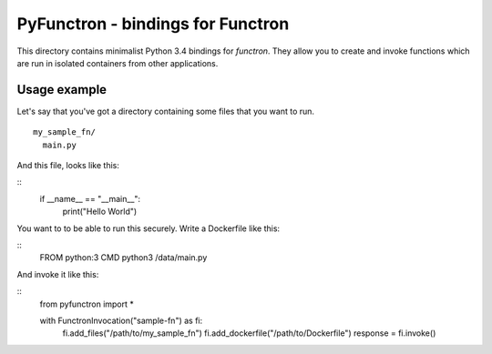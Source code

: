 PyFunctron - bindings for Functron
==================================

This directory contains minimalist Python 3.4 bindings for *functron*. They
allow you to create and invoke functions which are run in isolated containers
from other applications.

Usage example
-------------
Let's say that you've got a directory containing some files that you want to run.

::

  my_sample_fn/
    main.py

And this file, looks like this:

::
  if __name__ == "__main__":
    print("Hello World")

You want to to be able to run this securely. Write a Dockerfile like this:

::
  FROM python:3
  CMD python3 /data/main.py


And invoke it like this:

::
  from pyfunctron import *

  with FunctronInvocation("sample-fn") as fi:
    fi.add_files("/path/to/my_sample_fn")
    fi.add_dockerfile("/path/to/Dockerfile")
    response = fi.invoke()




